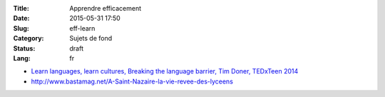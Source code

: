 :Title: Apprendre efficacement
:Date: 2015-05-31 17:50
:Slug: eff-learn
:Category: Sujets de fond
:Status: draft
:Lang: fr

* `Learn languages, learn cultures, Breaking the language barrier, Tim Doner, TEDxTeen 2014 <https://www.youtube.com/watch?v=xNmf-G81Irs>`_

* http://www.bastamag.net/A-Saint-Nazaire-la-vie-revee-des-lyceens

